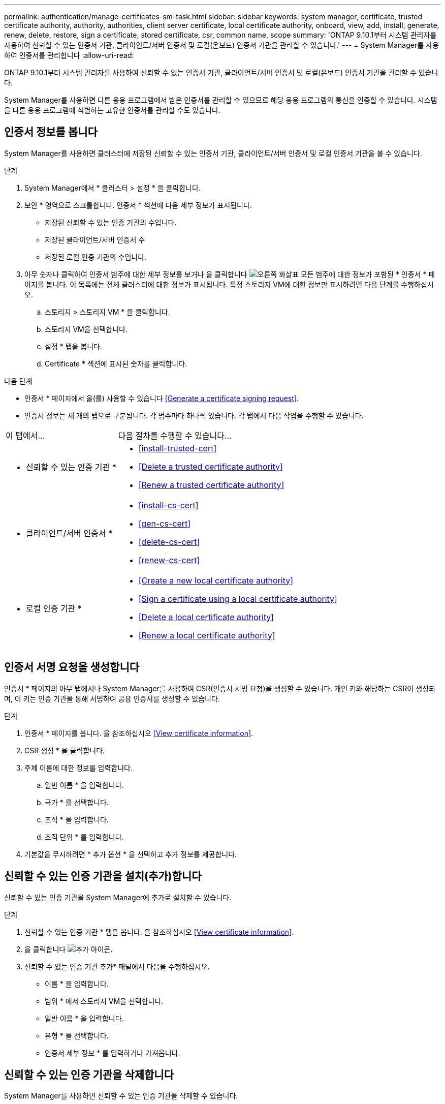 ---
permalink: authentication/manage-certificates-sm-task.html 
sidebar: sidebar 
keywords: system manager, certificate, trusted certificate authority, authority, authorities, client server certificate, local certificate authority, onboard, view, add, install, generate, renew, delete, restore, sign a certificate, stored certificate, csr, common name, scope 
summary: 'ONTAP 9.10.1부터 시스템 관리자를 사용하여 신뢰할 수 있는 인증서 기관, 클라이언트/서버 인증서 및 로컬(온보드) 인증서 기관을 관리할 수 있습니다.' 
---
= System Manager를 사용하여 인증서를 관리합니다
:allow-uri-read: 


[role="lead"]
ONTAP 9.10.1부터 시스템 관리자를 사용하여 신뢰할 수 있는 인증서 기관, 클라이언트/서버 인증서 및 로컬(온보드) 인증서 기관을 관리할 수 있습니다.

System Manager를 사용하면 다른 응용 프로그램에서 받은 인증서를 관리할 수 있으므로 해당 응용 프로그램의 통신을 인증할 수 있습니다. 시스템을 다른 응용 프로그램에 식별하는 고유한 인증서를 관리할 수도 있습니다.



== 인증서 정보를 봅니다

System Manager를 사용하면 클러스터에 저장된 신뢰할 수 있는 인증서 기관, 클라이언트/서버 인증서 및 로컬 인증서 기관을 볼 수 있습니다.

.단계
. System Manager에서 * 클러스터 > 설정 * 을 클릭합니다.
. 보안 * 영역으로 스크롤합니다. 인증서 * 섹션에 다음 세부 정보가 표시됩니다.
+
** 저장된 신뢰할 수 있는 인증 기관의 수입니다.
** 저장된 클라이언트/서버 인증서 수
** 저장된 로컬 인증 기관의 수입니다.


. 아무 숫자나 클릭하여 인증서 범주에 대한 세부 정보를 보거나 을 클릭합니다 image:icon_arrow.gif["오른쪽 화살표"] 모든 범주에 대한 정보가 포함된 * 인증서 * 페이지를 봅니다. 이 목록에는 전체 클러스터에 대한 정보가 표시됩니다. 특정 스토리지 VM에 대한 정보만 표시하려면 다음 단계를 수행하십시오.
+
.. 스토리지 > 스토리지 VM * 을 클릭합니다.
.. 스토리지 VM을 선택합니다.
.. 설정 * 탭을 봅니다.
.. Certificate * 섹션에 표시된 숫자를 클릭합니다.




.다음 단계
* 인증서 * 페이지에서 을(를) 사용할 수 있습니다 <<Generate a certificate signing request>>.
* 인증서 정보는 세 개의 탭으로 구분됩니다. 각 범주마다 하나씩 있습니다. 각 탭에서 다음 작업을 수행할 수 있습니다.


[cols="30,70"]
|===


| 이 탭에서... | 다음 절차를 수행할 수 있습니다... 


 a| 
* 신뢰할 수 있는 인증 기관 *
 a| 
* <<install-trusted-cert>>
* <<Delete a trusted certificate authority>>
* <<Renew a trusted certificate authority>>




 a| 
* 클라이언트/서버 인증서 *
 a| 
* <<install-cs-cert>>
* <<gen-cs-cert>>
* <<delete-cs-cert>>
* <<renew-cs-cert>>




 a| 
* 로컬 인증 기관 *
 a| 
* <<Create a new local certificate authority>>
* <<Sign a certificate using a local certificate authority>>
* <<Delete a local certificate authority>>
* <<Renew a local certificate authority>>


|===


== 인증서 서명 요청을 생성합니다

인증서 * 페이지의 아무 탭에서나 System Manager를 사용하여 CSR(인증서 서명 요청)을 생성할 수 있습니다. 개인 키와 해당하는 CSR이 생성되며, 이 키는 인증 기관을 통해 서명하여 공용 인증서를 생성할 수 있습니다.

.단계
. 인증서 * 페이지를 봅니다. 을 참조하십시오 <<View certificate information>>.
. CSR 생성 * 을 클릭합니다.
. 주체 이름에 대한 정보를 입력합니다.
+
.. 일반 이름 * 을 입력합니다.
.. 국가 * 를 선택합니다.
.. 조직 * 을 입력합니다.
.. 조직 단위 * 를 입력합니다.


. 기본값을 무시하려면 * 추가 옵션 * 을 선택하고 추가 정보를 제공합니다.




== 신뢰할 수 있는 인증 기관을 설치(추가)합니다

신뢰할 수 있는 인증 기관을 System Manager에 추가로 설치할 수 있습니다.

.단계
. 신뢰할 수 있는 인증 기관 * 탭을 봅니다. 을 참조하십시오 <<View certificate information>>.
. 을 클릭합니다 image:icon_add_blue_bg.gif["추가 아이콘"].
. 신뢰할 수 있는 인증 기관 추가* 패널에서 다음을 수행하십시오.
+
** 이름 * 을 입력합니다.
** 범위 * 에서 스토리지 VM을 선택합니다.
** 일반 이름 * 을 입력합니다.
** 유형 * 을 선택합니다.
** 인증서 세부 정보 * 를 입력하거나 가져옵니다.






== 신뢰할 수 있는 인증 기관을 삭제합니다

System Manager를 사용하면 신뢰할 수 있는 인증 기관을 삭제할 수 있습니다.


NOTE: ONTAP가 사전 설치된 신뢰할 수 있는 인증 기관은 삭제할 수 없습니다.

.단계
. 신뢰할 수 있는 인증 기관 * 탭을 봅니다. 을 참조하십시오 <<View certificate information>>.
. 신뢰할 수 있는 인증 기관의 이름을 클릭합니다.
. 을 클릭합니다 image:icon_kabob.gif["케밥 아이콘"] 이름 옆에 있는 * 삭제 * 를 클릭합니다.




== 신뢰할 수 있는 인증 기관을 갱신합니다

System Manager를 사용하면 만료되었거나 곧 만료될 신뢰할 수 있는 인증 기관을 갱신할 수 있습니다.

.단계
. 신뢰할 수 있는 인증 기관 * 탭을 봅니다. 을 참조하십시오 <<View certificate information>>.
. 신뢰할 수 있는 인증 기관의 이름을 클릭합니다.
. 을 클릭합니다 image:icon_kabob.gif["케밥 아이콘"] 이름 옆에 있는 * 갱신 * 을 클릭합니다.




== 클라이언트/서버 인증서를 설치(추가)합니다

System Manager를 사용하면 추가 클라이언트/서버 인증서를 설치할 수 있습니다.

.단계
. 클라이언트/서버 인증서 * 탭을 봅니다. 을 참조하십시오 <<View certificate information>>.
. 을 클릭합니다 image:icon_add_blue_bg.gif["추가 아이콘"].
. 클라이언트/서버 인증서 추가 * 패널에서 다음을 수행하십시오.
+
** 인증서 이름 * 을 입력합니다.
** 범위 * 에서 스토리지 VM을 선택합니다.
** 일반 이름 * 을 입력합니다.
** 유형 * 을 선택합니다.
** 인증서 세부 정보 * 를 입력하거나 가져옵니다. 텍스트 파일에서 인증서 세부 정보를 작성하거나 복사하여 붙여 넣거나 * Import *(가져오기 *)를 클릭하여 인증서 파일에서 텍스트를 가져올 수 있습니다.
** 개인 키 * 를 입력합니다. 텍스트 파일에서 개인 키를 작성하거나 복사하여 붙여 넣거나 * Import *(가져오기 *)를 클릭하여 개인 키 파일에서 텍스트를 가져올 수 있습니다.






== 자체 서명된 클라이언트/서버 인증서를 생성(추가)합니다

System Manager를 사용하면 자체 서명된 클라이언트/서버 인증서를 추가로 생성할 수 있습니다.

.단계
. 클라이언트/서버 인증서 * 탭을 봅니다. 을 참조하십시오 <<View certificate information>>.
. 자체 서명 인증서 생성 * 을 클릭합니다.
. 자체 서명된 인증서 생성 * 패널에서 다음을 수행합니다.
+
** 인증서 이름 * 을 입력합니다.
** 범위 * 에서 스토리지 VM을 선택합니다.
** 일반 이름 * 을 입력합니다.
** 유형 * 을 선택합니다.
** 해시 함수 * 를 선택합니다.
** 키 크기 * 를 선택합니다.
** 스토리지 VM * 을 선택합니다.






== 클라이언트/서버 인증서를 삭제합니다

System Manager를 사용하면 클라이언트/서버 인증서를 삭제할 수 있습니다.

.단계
. 클라이언트/서버 인증서 * 탭을 봅니다. 을 참조하십시오 <<View certificate information>>.
. 클라이언트/서버 인증서의 이름을 클릭합니다.
. 을 클릭합니다 image:icon_kabob.gif["케밥 아이콘"] 이름 옆에 있는 * 삭제 * 를 클릭합니다.




== 클라이언트/서버 인증서를 갱신합니다

System Manager를 사용하면 만료되었거나 곧 만료될 클라이언트/서버 인증서를 갱신할 수 있습니다.

.단계
. 클라이언트/서버 인증서 * 탭을 봅니다. 을 참조하십시오 <<View certificate information>>.
. 클라이언트/서버 인증서의 이름을 클릭합니다.
. 을 클릭합니다 image:icon_kabob.gif["케밥 아이콘"] 이름 옆에 있는 * 갱신 * 을 클릭합니다.




== 새 로컬 인증 기관을 생성합니다

System Manager를 사용하여 새 로컬 인증 기관을 만들 수 있습니다.

.단계
. 로컬 인증 기관 * 탭을 봅니다. 을 참조하십시오 <<View certificate information>>.
. 을 클릭합니다 image:icon_add_blue_bg.gif["추가 아이콘"].
. [로컬 인증 기관 추가]* 패널에서 다음 작업을 수행하십시오.
+
** 이름 * 을 입력합니다.
** 범위 * 에서 스토리지 VM을 선택합니다.
** 일반 이름 * 을 입력합니다.


. 기본값을 무시하려면 * 추가 옵션 * 을 선택하고 추가 정보를 제공합니다.




== 로컬 인증 기관을 사용하여 인증서에 서명합니다

System Manager에서 로컬 인증 기관을 사용하여 인증서에 서명할 수 있습니다.

.단계
. 로컬 인증 기관 * 탭을 봅니다. 을 참조하십시오 <<View certificate information>>.
. 로컬 인증 기관의 이름을 클릭합니다.
. 을 클릭합니다 image:icon_kabob.gif["케밥 아이콘"] 이름 옆에 있는 * 인증서 서명 * 을 클릭합니다.
. 인증서 서명 요청 * 양식 을 작성합니다.
+
** 인증서 서명 콘텐츠를 붙여 넣거나 * 가져오기 * 를 클릭하여 인증서 서명 요청 파일을 가져올 수 있습니다.
** 인증서가 유효한 일 수를 지정합니다.






== 로컬 인증 기관을 삭제합니다

System Manager를 사용하면 로컬 인증 기관을 삭제할 수 있습니다.

.단계
. 로컬 인증 기관 * 탭을 봅니다. 을 참조하십시오 <<View certificate information>>.
. 로컬 인증 기관의 이름을 클릭합니다.
. 을 클릭합니다 image:icon_kabob.gif["케밥 아이콘"] 이름 옆에 있는 * 삭제 * 를 클릭합니다.




== 로컬 인증 기관을 갱신합니다

System Manager를 사용하면 만료되었거나 곧 만료될 로컬 인증 기관을 갱신할 수 있습니다.

.단계
. 로컬 인증 기관 * 탭을 봅니다. 을 참조하십시오 <<View certificate information>>.
. 로컬 인증 기관의 이름을 클릭합니다.
. 을 클릭합니다 image:icon_kabob.gif["케밥 아이콘"] 이름 옆에 있는 * 갱신 * 을 클릭합니다.


